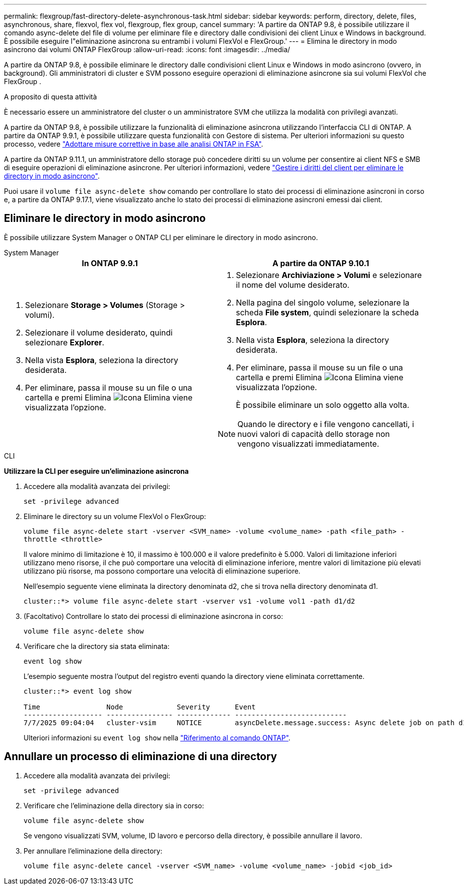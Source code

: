 ---
permalink: flexgroup/fast-directory-delete-asynchronous-task.html 
sidebar: sidebar 
keywords: perform, directory, delete, files, asynchronous, share, flexvol, flex vol, flexgroup, flex group, cancel 
summary: 'A partire da ONTAP 9.8, è possibile utilizzare il comando async-delete del file di volume per eliminare file e directory dalle condivisioni dei client Linux e Windows in background. È possibile eseguire l"eliminazione asincrona su entrambi i volumi FlexVol e FlexGroup.' 
---
= Elimina le directory in modo asincrono dai volumi ONTAP FlexGroup
:allow-uri-read: 
:icons: font
:imagesdir: ../media/


[role="lead"]
A partire da ONTAP 9.8, è possibile eliminare le directory dalle condivisioni client Linux e Windows in modo asincrono (ovvero, in background). Gli amministratori di cluster e SVM possono eseguire operazioni di eliminazione asincrone sia sui volumi FlexVol che FlexGroup .

.A proposito di questa attività
È necessario essere un amministratore del cluster o un amministratore SVM che utilizza la modalità con privilegi avanzati.

A partire da ONTAP 9.8, è possibile utilizzare la funzionalità di eliminazione asincrona utilizzando l'interfaccia CLI di ONTAP. A partire da ONTAP 9.9.1, è possibile utilizzare questa funzionalità con Gestore di sistema. Per ulteriori informazioni su questo processo, vedere link:../task_nas_file_system_analytics_take_corrective_action.html["Adottare misure correttive in base alle analisi ONTAP in FSA"].

A partire da ONTAP 9.11.1, un amministratore dello storage può concedere diritti su un volume per consentire ai client NFS e SMB di eseguire operazioni di eliminazione asincrone. Per ulteriori informazioni, vedere link:manage-client-async-dir-delete-task.html["Gestire i diritti del client per eliminare le directory in modo asincrono"].

Puoi usare il  `volume file async-delete show` comando per controllare lo stato dei processi di eliminazione asincroni in corso e, a partire da ONTAP 9.17.1, viene visualizzato anche lo stato dei processi di eliminazione asincroni emessi dai client.



== Eliminare le directory in modo asincrono

È possibile utilizzare System Manager o ONTAP CLI per eliminare le directory in modo asincrono.

[role="tabbed-block"]
====
.System Manager
--
|===
| In ONTAP 9.9.1 | A partire da ONTAP 9.10.1 


 a| 
. Selezionare *Storage > Volumes* (Storage > volumi).
. Selezionare il volume desiderato, quindi selezionare *Explorer*.
. Nella vista *Esplora*, seleziona la directory desiderata.
. Per eliminare, passa il mouse su un file o una cartella e premi Elimina image:icon_trash_can_white_bg.gif["Icona Elimina"] viene visualizzata l'opzione.

 a| 
. Selezionare *Archiviazione > Volumi* e selezionare il nome del volume desiderato.
. Nella pagina del singolo volume, selezionare la scheda *File system*, quindi selezionare la scheda *Esplora*.
. Nella vista *Esplora*, seleziona la directory desiderata.
. Per eliminare, passa il mouse su un file o una cartella e premi Elimina image:icon_trash_can_white_bg.gif["Icona Elimina"] viene visualizzata l'opzione.
+
È possibile eliminare un solo oggetto alla volta.




NOTE: Quando le directory e i file vengono cancellati, i nuovi valori di capacità dello storage non vengono visualizzati immediatamente.

|===
--
.CLI
--
*Utilizzare la CLI per eseguire un'eliminazione asincrona*

. Accedere alla modalità avanzata dei privilegi:
+
`set -privilege advanced`

. Eliminare le directory su un volume FlexVol o FlexGroup:
+
`volume file async-delete start -vserver <SVM_name> -volume <volume_name> -path <file_path> -throttle <throttle>`

+
Il valore minimo di limitazione è 10, il massimo è 100.000 e il valore predefinito è 5.000. Valori di limitazione inferiori utilizzano meno risorse, il che può comportare una velocità di eliminazione inferiore, mentre valori di limitazione più elevati utilizzano più risorse, ma possono comportare una velocità di eliminazione superiore.

+
Nell'esempio seguente viene eliminata la directory denominata d2, che si trova nella directory denominata d1.

+
....
cluster::*> volume file async-delete start -vserver vs1 -volume vol1 -path d1/d2
....
. (Facoltativo) Controllare lo stato dei processi di eliminazione asincrona in corso:
+
`volume file async-delete show`

. Verificare che la directory sia stata eliminata:
+
`event log show`

+
L'esempio seguente mostra l'output del registro eventi quando la directory viene eliminata correttamente.

+
....
cluster::*> event log show

Time                Node             Severity      Event
------------------- ---------------- ------------- ---------------------------
7/7/2025 09:04:04   cluster-vsim     NOTICE        asyncDelete.message.success: Async delete job on path d1/d2 of volume (MSID: 2162149232) was completed. Number of files deleted: 7, Number of directories deleted: 5. Total number of bytes deleted: 135168.
....
+
Ulteriori informazioni su `event log show` nella link:https://docs.netapp.com/us-en/ontap-cli/event-log-show.html["Riferimento al comando ONTAP"^].



--
====


== Annullare un processo di eliminazione di una directory

. Accedere alla modalità avanzata dei privilegi:
+
`set -privilege advanced`

. Verificare che l'eliminazione della directory sia in corso:
+
`volume file async-delete show`

+
Se vengono visualizzati SVM, volume, ID lavoro e percorso della directory, è possibile annullare il lavoro.

. Per annullare l'eliminazione della directory:
+
`volume file async-delete cancel -vserver <SVM_name> -volume <volume_name> -jobid <job_id>`


